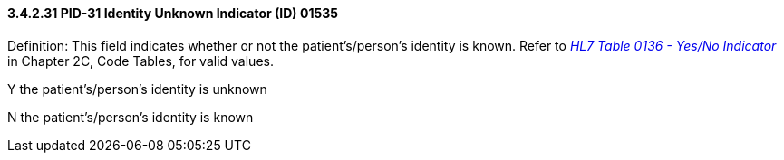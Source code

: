 ==== *3.4.2.31* PID-31 Identity Unknown Indicator (ID) 01535

Definition: This field indicates whether or not the patient's/person's identity is known. Refer to file:///E:\V2\v2.9%20final%20Nov%20from%20Frank\V29_CH02C_Tables.docx#HL70136[_HL7 Table 0136 - Yes/No Indicator_] in Chapter 2C, Code Tables, for valid values.

Y the patient's/person's identity is unknown

N the patient's/person's identity is known

